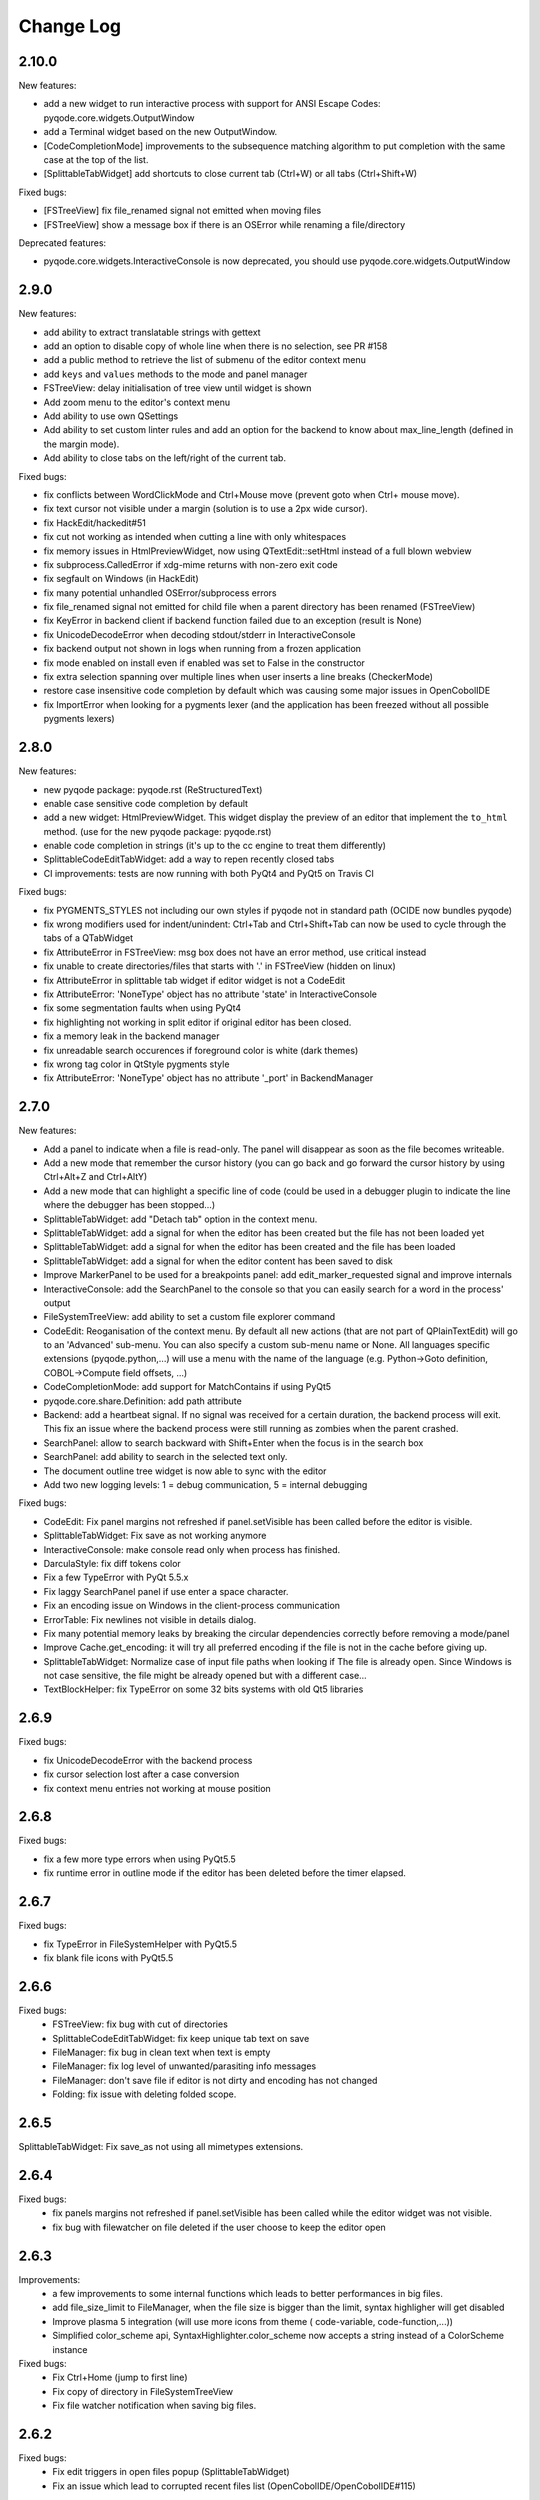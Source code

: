 Change Log
==========

2.10.0
------

New features:

- add a new widget to run interactive process with support for ANSI Escape Codes: pyqode.core.widgets.OutputWindow
- add a Terminal widget based on the new OutputWindow.
- [CodeCompletionMode] improvements to the subsequence matching algorithm to put completion with the same case at the top of the list.
- [SplittableTabWidget] add shortcuts to close current tab (Ctrl+W) or all tabs (Ctrl+Shift+W)

Fixed bugs:

- [FSTreeView] fix file_renamed signal not emitted when moving files
- [FSTreeView] show a message box if there is an OSError while renaming a file/directory

Deprecated features:

- pyqode.core.widgets.InteractiveConsole is now deprecated, you should use pyqode.core.widgets.OutputWindow

2.9.0
-----

New features:

- add ability to extract translatable strings with gettext
- add an option to disable copy of whole line when there is no selection, see PR #158
- add a public method to retrieve the list of submenu of the editor context menu
- add ``keys`` and ``values`` methods to the mode and panel manager
- FSTreeView: delay initialisation of tree view until widget is shown
- Add zoom menu to the editor's context menu
- Add ability to use own QSettings
- Add ability to set custom linter rules and add an option for the backend to know about max_line_length (defined in
  the margin mode).
- Add ability to close tabs on the left/right of the current tab.

Fixed bugs:

- fix conflicts between WordClickMode and Ctrl+Mouse move (prevent goto when Ctrl+ mouse move).
- fix text cursor not visible under a margin (solution is to use a 2px wide cursor).
- fix HackEdit/hackedit#51
- fix cut not working as intended when cutting a line with only whitespaces
- fix memory issues in HtmlPreviewWidget, now using QTextEdit::setHtml instead of a full blown webview
- fix subprocess.CalledError if xdg-mime returns with non-zero exit code
- fix segfault on Windows (in HackEdit)
- fix many potential unhandled OSError/subprocess errors
- fix file_renamed signal not emitted for child file when a parent directory has been renamed (FSTreeView)
- fix KeyError in backend client if backend function failed due to an exception (result is None)
- fix UnicodeDecodeError when decoding stdout/stderr in InteractiveConsole
- fix backend output not shown in logs when running from a frozen application
- fix mode enabled on install even if enabled was set to False in the constructor
- fix extra selection spanning over multiple lines when user inserts a line breaks (CheckerMode)
- restore case insensitive code completion by default which was causing some major issues in OpenCobolIDE
- fix ImportError when looking for a pygments lexer (and the application has been freezed without all possible
  pygments lexers)


2.8.0
-----

New features:

- new pyqode package: pyqode.rst (ReStructuredText)
- enable case sensitive code completion by default
- add a new widget: HtmlPreviewWidget. This widget display the preview of an
  editor that implement the ``to_html`` method. (use for the new pyqode
  package: pyqode.rst)
- enable code completion in strings (it's up to the cc engine to treat them
  differently)
- SplittableCodeEditTabWidget: add a way to repen recently closed tabs
- CI improvements: tests are now running with both PyQt4 and PyQt5 on Travis CI

Fixed bugs:

- fix PYGMENTS_STYLES not including our own styles if pyqode not in standard path (OCIDE now bundles pyqode)
- fix wrong modifiers used for indent/unindent: Ctrl+Tab and Ctrl+Shift+Tab can
  now be used to cycle through the tabs of a QTabWidget
- fix AttributeError in FSTreeView: msg box does not have an error method,
  use critical instead
- fix unable to create directories/files that starts with '.' in FSTreeView (hidden on linux)
- fix AttributeError in splittable tab widget if editor widget is not a CodeEdit
- fix AttributeError: 'NoneType' object has no attribute 'state' in InteractiveConsole
- fix some segmentation faults when using PyQt4
- fix highlighting not working in split editor if original editor has been
  closed.
- fix a memory leak in the backend manager
- fix unreadable search occurences if foreground color is white (dark themes)
- fix wrong tag color in QtStyle pygments style
- fix AttributeError: 'NoneType' object has no attribute '_port' in BackendManager


2.7.0
-----

New features:

- Add a panel to indicate when a file is read-only. The panel will disappear
  as soon as the file becomes writeable.
- Add a new mode that remember the cursor history (you can go back and go
  forward the cursor history by using Ctrl+Alt+Z and Ctrl+AltY)
- Add a new mode that can highlight a specific line of code (could be used
  in a debugger plugin to indicate the line where the debugger has been
  stopped...)
- SplittableTabWidget: add "Detach tab" option in the context menu.
- SplittableTabWidget: add a signal for when the editor has been created
  but the file has not been loaded yet
- SplittableTabWidget: add a signal for when the editor has been created
  and the file has been loaded
- SplittableTabWidget: add a signal for when the editor content has been
  saved to disk
- Improve MarkerPanel to be used for a breakpoints panel: add
  edit_marker_requested signal and improve internals
- InteractiveConsole: add the SearchPanel to the console so that you
  can easily search for a word in the process' output
- FileSystemTreeView: add ability to set a custom file explorer command
- CodeEdit: Reoganisation of the context menu. By default all new actions
  (that are not part of QPlainTextEdit) will go to an 'Advanced' sub-menu.
  You can also specify a custom sub-menu name or None. All languages
  specific extensions (pyqode.python,...) will use a menu with the name
  of the language (e.g. Python->Goto definition,
  COBOL->Compute field offsets, ...)
- CodeCompletionMode: add support for MatchContains if using PyQt5
- pyqode.core.share.Definition: add path attribute
- Backend: add a heartbeat signal. If no signal was received for
  a certain duration, the backend process will exit. This fix an issue
  where the backend process were still running as zombies when the parent
  crashed.
- SearchPanel: allow to search backward with Shift+Enter when the focus is
  in the search box
- SearchPanel: add ability to search in the selected text only.
- The document outline tree widget is now able to sync with the editor
- Add two new logging levels: 1 = debug communication, 5 = internal debugging

Fixed bugs:

- CodeEdit: Fix panel margins not refreshed if panel.setVisible has been called
  before the editor is visible.
- SplittableTabWidget: Fix save as not working anymore
- InteractiveConsole: make console read only when process has finished.
- DarculaStyle: fix diff tokens color
- Fix a few TypeError with PyQt 5.5.x
- Fix laggy SearchPanel panel if use enter a space character.
- Fix an encoding issue on Windows in the client-process communication
- ErrorTable: Fix newlines not visible in details dialog.
- Fix many potential memory leaks by breaking the circular dependencies
  correctly before removing a mode/panel
- Improve Cache.get_encoding: it will try all preferred encoding if the file
  is not in the cache before giving up.
- SplittableTabWidget: Normalize case of input file paths when looking if The
  file is already open. Since Windows is not case sensitive, the file might be
  already opened but with a different case...
- TextBlockHelper: fix TypeError on some 32 bits systems with old Qt5 libraries

2.6.9
-----

Fixed bugs:

- fix UnicodeDecodeError with the backend process
- fix cursor selection lost after a case conversion
- fix context menu entries not working at mouse position


2.6.8
-----

Fixed bugs:

- fix a few more type errors when using PyQt5.5
- fix runtime error in outline mode if the editor has been deleted before
  the timer elapsed.

2.6.7
-----

Fixed bugs:

- fix TypeError in FileSystemHelper with PyQt5.5
- fix blank file icons with PyQt5.5

2.6.6
-----

Fixed bugs:
    - FSTreeView: fix bug with cut of directories
    - SplittableCodeEditTabWidget: fix keep unique tab text on save
    - FileManager: fix bug in clean text when text is empty
    - FileManager: fix log level of unwanted/parasiting info messages
    - FileManager: don't save file if editor is not dirty and encoding has not changed
    - Folding: fix issue with deleting folded scope.

2.6.5
-----

SplittableTabWidget: Fix save_as not using all mimetypes extensions.

2.6.4
-----

Fixed bugs:
    - fix panels margins not refreshed if panel.setVisible has been called while the editor widget was not visible.
    - fix bug with filewatcher on file deleted if the user choose to keep the editor open

2.6.3
-----

Improvements:
    - a few improvements to some internal functions which leads to better
      performances in big files.
    - add file_size_limit to FileManager, when the file size is bigger than the
      limit, syntax highligher will get disabled
    - Improve plasma 5 integration (will use more icons from theme (
      code-variable, code-function,...))
    - Simplified color_scheme api, SyntaxHighlighter.color_scheme now accepts
      a string instead of a ColorScheme instance

Fixed bugs:
    - Fix Ctrl+Home (jump to first line)
    - Fix copy of directory in FileSystemTreeView
    - Fix file watcher notification when saving big files.


2.6.2
-----

Fixed bugs:
    - Fix edit triggers in open files popup (SplittableTabWidget)
    - Fix an issue which lead to corrupted recent files list (OpenCobolIDE/OpenCobolIDE#115)

2.6.1
-----

This is mostly a bug fix release with a few improvements here and there (fully backward compatible).

New features/Improvements:
    - Improve highlight occurences mode: the word under cursor is not highlighted anymore, only
      the other occurences are highlighted now. Also the original foreground color
      is now preserved.
    - Add missing PYGMENTS_STYLES list to public API (pyqode.core.api)
    - Improvre syntax highlighter: add format for namespace keywords and word operators
    - Improve ignore API of FSTreeView: add support for unix style wildcards (*.py,...)
    - Improve open files popup (splittable tab widget): use a table view instead of a list view

Fixed bugs:
    - Fix qt warning: QWidget::insertAction: Attempt to insert null action
    - Fix graphical bugs when a stylesheet has been setup on the application.
    - Fix issues whith show whitespaces
    - Fix unhandled exception in SubsequenceCompleter
    - Fix unhandled exception in FileManager.save
    - Fix runtime error with open files popup (splittable tab widget)

2.6.0
-----
New features:
    - Add a new filter mode for the code completion frontend: subsequence based
      matching (see pyQode/pyQode#1)
    - Improve cut/copy behaviour if there is no selected text (see pyQode/pyQode#29)
    - Add a new property for dynamic panel (see pyQode/pyQode#30)
    - Improve generic code folder for C based languages: add a
      CharBasedFoldDetector which works for C, C++, C#, PHP and Javascript
    - SplittableTabWidget: improve browsing when there are a lots of tab. There
      is now a hotkey (Ctrl+T by default) that shows a popup with a list of all
      the open files.
    - FileSystemTree: add a select method which allow for sync between a
      TabWidget and the FileSystemTree.
    - Implement EOL management: You can now define a preferred EOL to use when
      saving files and add the ability to detect exisiting EOL and use it
      instead of the preferred EOL.
    - Improve CI (travis): now tests are running for both PyQt4 and PyQt5
      on python 2.7, 3.2, 3.3 and 3.4
    - Add optional support for QtAwesome (icons)
    - SplittableTabWidget: add ability to setup custom context menu action on
      the tab bar.
    - SplittableTabWidget: improve names of tabs in case of duplicate filename.
    - Add support for stdeb: ppa packages will be available soon
    - Rework context menu: by default standard actions won't be created (copy,
      paste, ...). Those actions are handled by qt and make the context menu
      a bit messy.
    - Wheel support

Fixed bugs:
    - Fix an issue with draggable tabs on OSX (see pyQode/pyQode#31) and
      improve tab bar appearance on OSX (see pyQode/pyQode#37)
    - Fix a segfault with SplittableTabWidget (see pyQode/pyQode#32)
    - Fix get_linus_file_explorer on Ubuntu
    - Fix a few bugs with copy/paste operatins in FileSystemTree

2.5.0
-----

New features:
    - Unified API for document outline (see pyQode/pyQode#24)
    - Imrpove SlittableCodeWidget API: now an exception will be raised if the wrong type
      is passed to register_code_edit.

Fixed bugs:
    - InteractiveConsole: fix bugs which prevent from starting a new process (if another one is still running).


2.4.2
-----
New features:

- allow to reuse the same backend process for any new editor. This is not recommended but
  might be inevitable if you're running a proprietary python interpreter (see pyQode/pyQode#21)


Fixed bugs:

- fix auto-completion of backspace. Backspace should remove the corresponding character if next
  char is not empty and is in the mapping.  E.g.: (|), pressing delete at | should remove both parentheses
- fix show in explorer action (filesystem treeview) on Plasma 5
- fix cursor position after filewatcher reload (fix OpenCobolIDE/OpenCobolIDE#97)
- improve performances of OccurencesHighlighterMode
- fix a bug in auto-completion, mapping was not always respected and it sometimes happen
  that the closing symbol is not written if another closing symbol is after the text cursor.
- improve action "Duplicate line", now the entire selection will get duplicated (instead of the last line only).
- fix a bug with home key if the cursor is in the indentation are (first blank spaces).

2.4.1
-----

New features:

- FileWatcherMode: add file_reloaded signal to the


Fixed bugs:

- fix an issue with QTimer.singleShot
- fix encodings issue when pyqode is embedded into FreeCad (see pyQode/pyQode#11, end of topic)
- SplittableTabWidget: Fix issue when calling save and all editors has been closed
- SplittableTabWidget: Fix gui issue: panels of cloned editors should be hidden automatically
- FileSystemTree: fix issue when resetting path or when having two widget instances
- RecentFilesManager: fix duplicate entries on windows (see OpenCobolIDE/OpenCobolIDE#80
- FileWatcherMode: don't wait for the editor to get the focus to auto reload changed file

2.4.0
-----

New features:

- add a splittable tab widget
- add a file system tree view
- disable waiting cursor when waiting for code completions
- give more room to fold level value in block user state
- update qt and darcula pygments styles
- add support for pygments 2
- improvements to the syntax highlighter color scheme wrapper: more token types
  are available through the ``formats`` attribute.
- linter mode will use icon from theme on linux
- add more basic examples demonstrating the use of each mode/panel

Fixed bugs:

- many bug fixes and improvements to the indenter mode
- fix some bugs with pyside
- fix bugs with stange encoding names (pyQode/pyQode#11)
- fix a line ending issue with InteractiveConsole on windows (OpenCobolIDE/OpenCobolIDE#77)
- fix default font on OS X + PyQt4
- various non critical bug fixes in many modes/panels
- fix a performance critical issue with code completion model updates: it will
  now update 100 times faster and will never block the ui even when working with
  big files (where there is more than 5000 completions items).

Deprecated features:

- pyqode.core.widgets.TabWidget is deprecated and will be removed in version
  2.6
- backend: there is no more boolean status returned by the backend, you should
  adapt both your caller and callee code.

Removed features (that were deprecated since at least 2.2.0):

- pyqode.core.qt has been removed. You should now use pyqode.qt.

2.3.2
-----

Fixed bugs:

- fix occasional crash when closing an editor
- fix restore cursor position: center cursor
- fix useless calls to rehighlight

2.3.1
-----

Fixed bugs:

- Fix segfault on windows

2.3.0
-----

New features:

- add support for python2. You may now use python2 for writing a pyqode
  app (backend AND frontend)!
- add a mode that highlight occurrences of the word under the text cursor
- add a smart backspace mode, this mode eats as much whitespace as possible
  when you press backspace
- add GlobalCheckerPanel that shows all errors found in the document
- add extented selection mode. Extended selection is a feature that can be
  found in Ulipad ( https://code.google.com/p/ulipad )
- add pyqode-console script that let you run other programs in an external
  terminal with a final prompt that holds the window after the program
  finished.
- new widget: prompt line edit (a line edit with a prompt text and an icon)
- add ability to surround selected text with quotes or parentheses
- search and replace: added regex support
- search and replace: the search algorithm is now running on the backend
  (fix issue where gui was blocked while searching text)
- improvements to the InteractiveConsole: there is now a way to setup
  colors using a pygments color scheme. Also the console is now readonly
  when the process is not running
- backend improvements:
- the backend is now a ThreadedSocketServer
- proper way to close the backend process. we do not use terminate/kill
  anymore but send a shutdown signal to the process stdin


Fixed bugs:

- fix the code that prevents code completion popup from showing in strings
  and comments
- fix a bug with the default indenter that was eating chars at the start
  of the line
- fix checker request logic (keep the last request instead of the first
  one)
- fix right panels top position
- fix wordclick decoration color on dark color schemes


2.2.0
-----

New features:
    - add cursor position caching
    - add ``updated`` signal to RecentFilesManager
    - add ability to add menus to the editor context menu
    - add get_context_menu method to CodeEdit
    - add ``is_running`` property to InteractiveConsole
    - add ``double_clicked`` signal to TabWidget
    - add a way to override folding panel indicators and background color
    - add a way to pass an icon provider to the RecentMenu
    - added a small delay before showing fold scopes (to avoid flashes when
      you move the mouse over the folding panel)
    - add a way to make the distinction between default font size and zoomed
      font size by introducing the notion of zoom level
    - a few more improvements to the completion popup (it should hide
      automatically when you move the cursor out of the word boundaries)

Fixed bugs:
    - fix confusing convention: now both line numbers and column numbers starts
      from 0
    - fix a few issues with code folding (corner cases such as indicator on
      first line not highlighted,...)
    - fix potential circular import with the cache module
    - fix caret line refresh when dynamically disabled/enabled
    - fix a visual bug where horizontal scroll-bars range is not correct
    - fix tooltip of folded block: ensure the block is still folded before
      showing the tooltip
    - fix background color when a stylesheet is used (especially when
      stylesheet is reset).

2.1.0
-----

New features:
   - new code folding API and panel
   - encodings API (panel, combo box, menu, dialog)
   - allow to use pygments styles for native highlighters
   - improved checker mode and syntax highlighter
   - new CheckerPanel made to draw the new checker mode messages. If you were
     using MarkerPanel to draw checker messages, you will have to replace it by
     CheckerPanel!
   - mimetype property for CodeEdit
   - optimized API for storing block user data (using a bitmask in block user
     state)
   - reworked editor context menu (add a way to add sub-menus)
   - improved code completion: show popup when typing inside an existing word
     and always collect completions at the start of the prefix (this gives a
     lot more suggestions).
   - add pre-made editors: TextCodeEdit and GenericCodeEdit

Fixed bugs:
    - wrong cursor position after duplicate line
    - empty save dialog for new files (without path)
    - fix style issue on KDE
    - fix some issues with frozen applications
    - fix a few bugs in the notepad example
    - fix a long standing issue in symbol matcher where the mode would
      match symbols that are inside string literals or comments. This greatly
      improves the python auto indent mode.

2.0.0
-----

New features/improvements:
    - PyQt5 support
    - Mac OSX support
    - new client/server API
    - simpler settings API
    - simpler modes/panels API
    - there is now a way to select the python interpreter used for the backend
      process
    - integrate widgets defined in pyqode.widgets (pyqode.widgets will be
      removed soon)
    - allow tab key to choose a completion
    - new pyqode specific pygments color schemes

Fixed bugs:
    - fix zombie backend process
    - fix unsupported pickle protocol
    - fix list of pygments style: all styles are now included, including plugins!

1.3.2
-----

Fixed bugs:
    - server port was not forwarded by server.start
    - fix issue with file watcher if editor has been deleted.

1.3.1
-----

Fixed bugs:
    - improve auto complete, many small bug fixes
    - fix infinite loop when saving an empty document
    - fix file watcher when filePath is None
    - fix a small bug with line panel where the last line was not
      highlighted as selected.

1.3.0
-----

New features:

    - case converter mode
    - improve go to line dialog


Fixed bugs:

    - fix bugs with replace all
    - Fix wrong behavious with auto completion
    - Fix a bug where it was not possible to select a code completion using ENTER
    - fix UnicodeEncodeError with python 2.7

1.2.0
-----

New features:
    - debian packages available on ppa:pyqode/stable and ppa:pyqode/unstable

Fixed bugs:

    - Code Completion does not trigger if there is a string or comment in the line
    - Fix filewatcher bug with deleted files
    - Fix filewatcher bug when user say no to file reload the first time
    - Fix syntax highlighter bugs with old PyQt libraries.


1.1.0
-----

New features:

  - Improve code completion process performances and reliability
  - Make QT_API case insensitive
  - Wrap settings and style properties with python properties
  - Allow user to start code completion server before a code editor instance is created.
  - New mode: AutoComplete mode
  - New mode: WordClickMode, append support for word under MOUSE cursor
  - New setting: autoSave on focus out

Fixed bugs:

  - Fix bug with subprocess intercomm (and improves performances)
  - Fix Document cleanup bugs


1.0.0
-----

The API has been completely rewritten. Here are the major changes

 * added support for python 3
 * added support for PyQt5
 * added support for Qt Designer plugins
 * morphed into a namespaces package
 * improved look and feel: native look and feel close to Qt Create
 * improved code completion, code folding,
 * improved performances (using multiprocessing heavily instead of multithreading)
 * complete documentation and examples
 * minimum travis ci integration (just to ensure pyqode remains importable for all supported interpreter/qt bingins, there is still no real test suite).

0.1.1
-----

Fixed bugs:
    - better code completion popup show/hide


0.1.0
-----

First release. Brings the following features:

 * syntax highlighting mode (using pygments)
 * code completion (static word list, from document words)
 * line number Panel
 * code folding Panel
 * markers Panel (to append breakpoints, bookmarks, errors,...)
 * right margin indicator mode
 * active line highlighting mode
 * editor zoom mode
 * find and replace Panel
 * text decorations (squiggle, box)
 * unicode support (specify encoding when you load your file)
 * styling (built-in white and dark styles + possibility to customize)
 * flexible framework to append custom panels/modes
 * auto indent mode(indentation level
